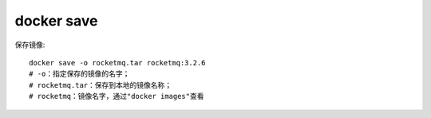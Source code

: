 docker save
###########



保存镜像::


    docker save -o rocketmq.tar rocketmq:3.2.6
    # -o：指定保存的镜像的名字；
    # rocketmq.tar：保存到本地的镜像名称；
    # rocketmq：镜像名字，通过"docker images"查看





